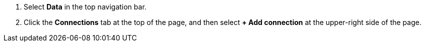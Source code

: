 . Select *Data* in the top navigation bar.

. Click the *Connections* tab at the top of the page, and then select *+ Add connection* at the upper-right side of the page.
